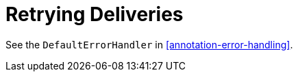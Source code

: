 [[retrying-deliveries]]
= Retrying Deliveries

See the `DefaultErrorHandler` in <<annotation-error-handling>>.

